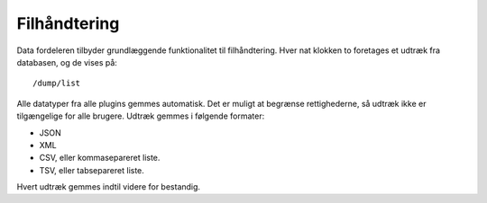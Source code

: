 Filhåndtering
=============

Data fordeleren tilbyder grundlæggende funktionalitet til
filhåndtering. Hver nat klokken to foretages et udtræk fra databasen,
og de vises på::

  /dump/list

Alle datatyper fra alle plugins gemmes automatisk. Det er muligt at
begrænse rettighederne, så udtræk ikke er tilgængelige for alle
brugere. Udtræk gemmes i følgende formater:

* JSON
* XML
* CSV, eller kommasepareret liste.
* TSV, eller tabsepareret liste.

Hvert udtræk gemmes indtil videre for bestandig.
